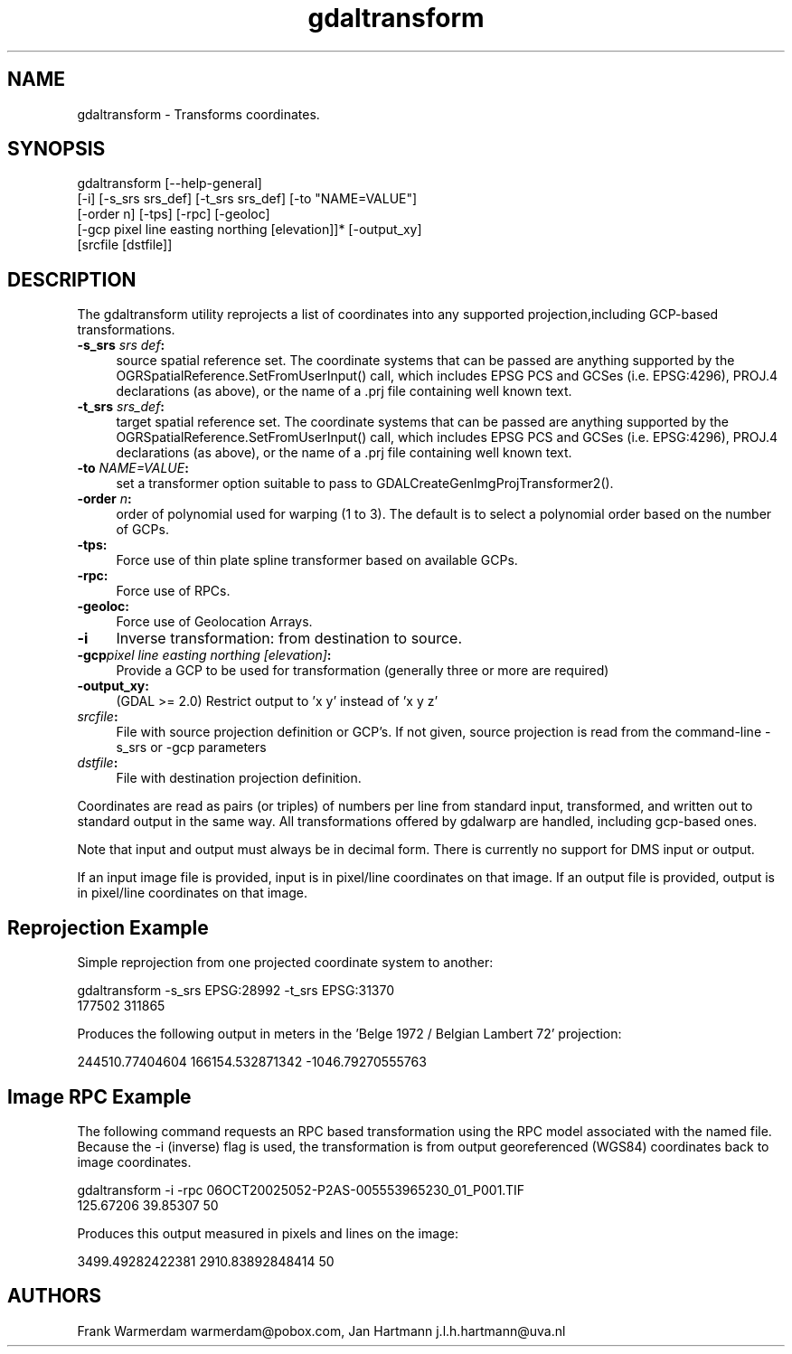 .TH "gdaltransform" 1 "Fri Jun 23 2017" "GDAL" \" -*- nroff -*-
.ad l
.nh
.SH NAME
gdaltransform \- Transforms coordinates\&.
.SH "SYNOPSIS"
.PP
.PP
.nf
gdaltransform [--help-general]
    [-i] [-s_srs srs_def] [-t_srs srs_def] [-to "NAME=VALUE"]
    [-order n] [-tps] [-rpc] [-geoloc]
    [-gcp pixel line easting northing [elevation]]* [-output_xy]
    [srcfile [dstfile]]
.fi
.PP
.SH "DESCRIPTION"
.PP
The gdaltransform utility reprojects a list of coordinates into any supported projection,including GCP-based transformations\&.
.PP
.IP "\fB\fB-s_srs\fP \fIsrs def\fP:\fP" 1c
source spatial reference set\&. The coordinate systems that can be passed are anything supported by the OGRSpatialReference\&.SetFromUserInput() call, which includes EPSG PCS and GCSes (i\&.e\&. EPSG:4296), PROJ\&.4 declarations (as above), or the name of a \&.prj file containing well known text\&. 
.IP "\fB\fB-t_srs\fP \fIsrs_def\fP:\fP" 1c
target spatial reference set\&. The coordinate systems that can be passed are anything supported by the OGRSpatialReference\&.SetFromUserInput() call, which includes EPSG PCS and GCSes (i\&.e\&. EPSG:4296), PROJ\&.4 declarations (as above), or the name of a \&.prj file containing well known text\&. 
.IP "\fB\fB-to\fP \fINAME=VALUE\fP:\fP" 1c
set a transformer option suitable to pass to GDALCreateGenImgProjTransformer2()\&.  
.IP "\fB\fB-order\fP \fIn\fP:\fP" 1c
order of polynomial used for warping (1 to 3)\&. The default is to select a polynomial order based on the number of GCPs\&. 
.IP "\fB\fB-tps\fP:\fP" 1c
Force use of thin plate spline transformer based on available GCPs\&. 
.IP "\fB\fB-rpc\fP: \fP" 1c
Force use of RPCs\&. 
.IP "\fB\fB-geoloc\fP:\fP" 1c
Force use of Geolocation Arrays\&. 
.IP "\fB\fB-i\fP\fP" 1c
Inverse transformation: from destination to source\&. 
.IP "\fB\fB-gcp\fP\fIpixel line easting northing [elevation]\fP: \fP" 1c
Provide a GCP to be used for transformation (generally three or more are required) 
.IP "\fB\fB-output_xy\fP: \fP" 1c
(GDAL >= 2\&.0) Restrict output to 'x y' instead of 'x y z' 
.IP "\fB\fIsrcfile\fP:\fP" 1c
File with source projection definition or GCP's\&. If not given, source projection is read from the command-line -s_srs or -gcp parameters  
.IP "\fB\fIdstfile\fP:\fP" 1c
File with destination projection definition\&.  
.PP
.PP
Coordinates are read as pairs (or triples) of numbers per line from standard input, transformed, and written out to standard output in the same way\&. All transformations offered by gdalwarp are handled, including gcp-based ones\&.
.PP
Note that input and output must always be in decimal form\&. There is currently no support for DMS input or output\&.
.PP
If an input image file is provided, input is in pixel/line coordinates on that image\&. If an output file is provided, output is in pixel/line coordinates on that image\&.
.SH "Reprojection Example"
.PP
Simple reprojection from one projected coordinate system to another:
.PP
.PP
.nf
gdaltransform -s_srs EPSG:28992 -t_srs EPSG:31370
177502 311865
.fi
.PP
.PP
Produces the following output in meters in the 'Belge 1972 / Belgian Lambert
72' projection:
.PP
.PP
.nf
244510.77404604 166154.532871342 -1046.79270555763
.fi
.PP
.SH "Image RPC Example"
.PP
The following command requests an RPC based transformation using the RPC model associated with the named file\&. Because the -i (inverse) flag is used, the transformation is from output georeferenced (WGS84) coordinates back to image coordinates\&.
.PP
.PP
.nf
gdaltransform -i -rpc 06OCT20025052-P2AS-005553965230_01_P001.TIF
125.67206 39.85307 50
.fi
.PP
.PP
Produces this output measured in pixels and lines on the image: 
.PP
.nf
3499.49282422381 2910.83892848414 50

.fi
.PP
.SH "AUTHORS"
.PP
Frank Warmerdam warmerdam@pobox.com, Jan Hartmann j.l.h.hartmann@uva.nl 

